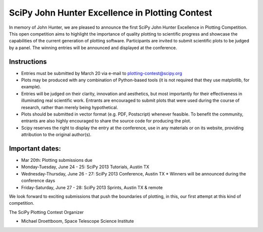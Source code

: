 SciPy John Hunter Excellence in Plotting Contest
================================================

In memory of John Hunter, we are pleased to announce the first SciPy
John Hunter Excellence in Plotting Competition.  This open competition
aims to highlight the importance of quality plotting to scientific
progress and showcase the capabilities of the current generation of
plotting software.  Participants are invited to submit scientific
plots to be judged by a panel.  The winning entries will be announced
and displayed at the conference.

Instructions
------------

* Entries must be submitted by March 20 via e-mail to
  plotting-contest@scipy.org

* Plots may be produced with any combination of Python-based tools (it
  is not required that they use matplotlib, for example).

* Entries will be judged on their clarity, innovation and aesthetics,
  but most importantly for their effectiveness in illuminating real
  scientific work.  Entrants are encouraged to submit plots that were
  used during the course of research, rather than merely being
  hypothetical.

* Plots should be submitted in vector format (e.g. PDF, Postscript)
  whenever feasible.  To benefit the community, entrants are also
  highly encouraged to share the source code for producing the plot.

* Scipy reserves the right to display the entry at the conference, use
  in any materials or on its website, providing attribution to the
  original author(s).

Important dates:
----------------

* Mar 20th: Plotting submissions due

* Monday-Tuesday, June 24 - 25: SciPy 2013 Tutorials, Austin TX
* Wednesday-Thursday, June 26 - 27: SciPy 2013 Conference, Austin TX
  * Winners will be announced during the conference days
* Friday-Saturday, June 27 - 28: SciPy 2013 Sprints, Austin TX & remote

We look forward to exciting submissions that push the boundaries of
plotting, in this, our first attempt at this kind of competition.

The SciPy Plotting Contest Organizer

* Michael Droettboom, Space Telescope Science Institute
